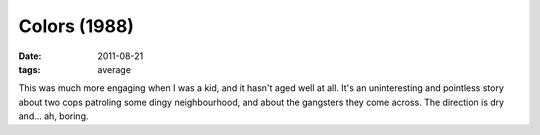 Colors (1988)
=============

:date: 2011-08-21
:tags: average



This was much more engaging when I was a kid, and it hasn't aged well at
all. It's an uninteresting and pointless story about two cops patroling
some dingy neighbourhood, and about the gangsters they come across. The
direction is dry and... ah, boring.
